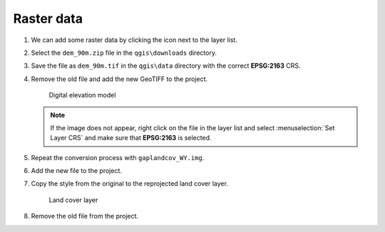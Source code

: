 Raster data
===========

#. We can add some raster data by clicking the |raster| icon next to the layer list.

#. Select the ``dem_90m.zip`` file in the ``qgis\downloads`` directory.

#. Save the file as ``dem_90m.tif`` in the ``qgis\data`` directory with the correct **EPSG:2163** CRS.

#. Remove the old file and add the new GeoTIFF to the project.

   .. figure:: images/dem.png

      Digital elevation model

   .. note:: If the image does not appear, right click on the file in the layer list and select :menuselection:`Set Layer CRS` and make sure that **EPSG:2163** is selected.

#. Repeat the conversion process with ``gaplandcov_WY.img``.

#. Add the new file to the project.

#. Copy the style from the original to the reprojected land cover layer.

   .. figure:: images/landcover.png

      Land cover layer

#. Remove the old file from the project.

.. |raster| image:: images/raster.png
            :class: inline

